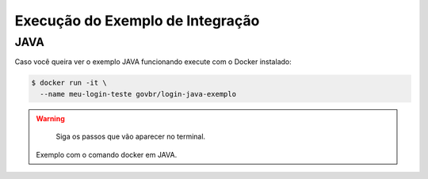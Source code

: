 ﻿Execução do Exemplo de Integração
=================================
.. only:: not hide_mp

JAVA
++++

Caso você queira ver o exemplo JAVA funcionando execute com o Docker instalado:

.. code-block:: console

    $ docker run -it \
      --name meu-login-teste govbr/login-java-exemplo

.. warning::
    Siga os passos que vão aparecer no terminal.

   Exemplo com o comando docker em JAVA.
